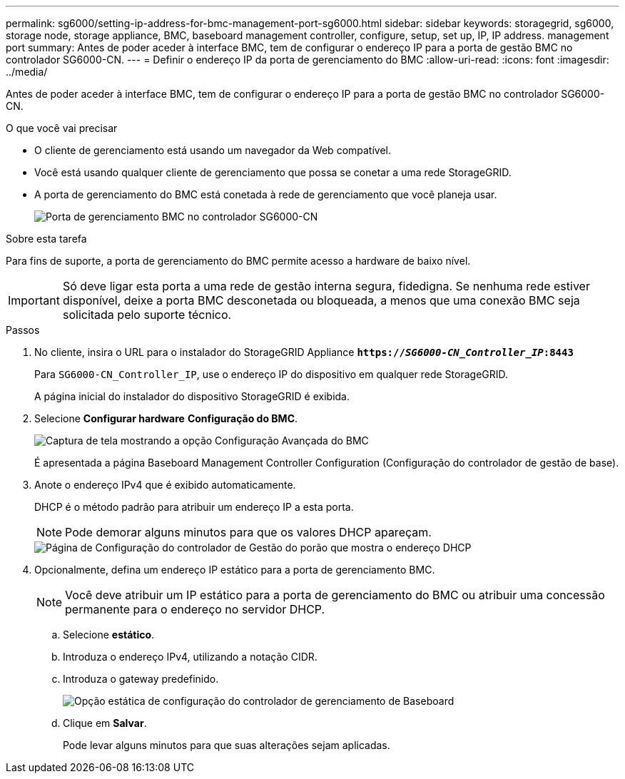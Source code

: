 ---
permalink: sg6000/setting-ip-address-for-bmc-management-port-sg6000.html 
sidebar: sidebar 
keywords: storagegrid, sg6000, storage node, storage appliance, BMC, baseboard management controller, configure, setup, set up, IP, IP address. management port 
summary: Antes de poder aceder à interface BMC, tem de configurar o endereço IP para a porta de gestão BMC no controlador SG6000-CN. 
---
= Definir o endereço IP da porta de gerenciamento do BMC
:allow-uri-read: 
:icons: font
:imagesdir: ../media/


[role="lead"]
Antes de poder aceder à interface BMC, tem de configurar o endereço IP para a porta de gestão BMC no controlador SG6000-CN.

.O que você vai precisar
* O cliente de gerenciamento está usando um navegador da Web compatível.
* Você está usando qualquer cliente de gerenciamento que possa se conetar a uma rede StorageGRID.
* A porta de gerenciamento do BMC está conetada à rede de gerenciamento que você planeja usar.
+
image::../media/sg6000_cn_bmc_management_port.gif[Porta de gerenciamento BMC no controlador SG6000-CN]



.Sobre esta tarefa
Para fins de suporte, a porta de gerenciamento do BMC permite acesso a hardware de baixo nível.


IMPORTANT: Só deve ligar esta porta a uma rede de gestão interna segura, fidedigna. Se nenhuma rede estiver disponível, deixe a porta BMC desconetada ou bloqueada, a menos que uma conexão BMC seja solicitada pelo suporte técnico.

.Passos
. No cliente, insira o URL para o instalador do StorageGRID Appliance
`*https://_SG6000-CN_Controller_IP_:8443*`
+
Para `SG6000-CN_Controller_IP`, use o endereço IP do dispositivo em qualquer rede StorageGRID.

+
A página inicial do instalador do dispositivo StorageGRID é exibida.

. Selecione *Configurar hardware* *Configuração do BMC*.
+
image::../media/bmc_configuration_page.gif[Captura de tela mostrando a opção Configuração Avançada do BMC]

+
É apresentada a página Baseboard Management Controller Configuration (Configuração do controlador de gestão de base).

. Anote o endereço IPv4 que é exibido automaticamente.
+
DHCP é o método padrão para atribuir um endereço IP a esta porta.

+

NOTE: Pode demorar alguns minutos para que os valores DHCP apareçam.

+
image::../media/bmc_configuration_dhcp_address.gif[Página de Configuração do controlador de Gestão do porão que mostra o endereço DHCP]

. Opcionalmente, defina um endereço IP estático para a porta de gerenciamento BMC.
+

NOTE: Você deve atribuir um IP estático para a porta de gerenciamento do BMC ou atribuir uma concessão permanente para o endereço no servidor DHCP.

+
.. Selecione *estático*.
.. Introduza o endereço IPv4, utilizando a notação CIDR.
.. Introduza o gateway predefinido.
+
image::../media/bmc_configuration_static_ip.gif[Opção estática de configuração do controlador de gerenciamento de Baseboard]

.. Clique em *Salvar*.
+
Pode levar alguns minutos para que suas alterações sejam aplicadas.




